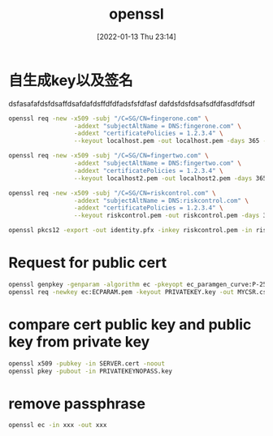 :PROPERTIES:
:ID:       5259d507-5b77-4a9b-ba41-4de1181e2439
:END:
#+title: openssl
#+date: [2022-01-13 Thu 23:14]
#+author:
#+hugo_custom_front_matter: :author "Xiong ChenYu"

* 自生成key以及签名
:PROPERTIES:
:EXPORT_FILE_NAME: how-to-generate-self-signed-certificates
:EXPORT_DATE: <2021-11-23 Tue>
:END:
dsfasafafdsfdsaffdsafdafdsffdfdfadsfsfdfasf
dafdsfdsfdsafsdfdfasdfdfsdf

#+begin_src sh
openssl req -new -x509 -subj "/C=SG/CN=fingerone.com" \
                  -addext "subjectAltName = DNS:fingerone.com" \
                  -addext "certificatePolicies = 1.2.3.4" \
                  --keyout localhost.pem -out localhost.pem -days 365 -nodes
#+end_src

#+begin_src sh
openssl req -new -x509 -subj "/C=SG/CN=fingertwo.com" \
                  -addext "subjectAltName = DNS:fingertwo.com" \
                  -addext "certificatePolicies = 1.2.3.4" \
                  --keyout localhost2.pem -out localhost2.pem -days 365 -nodes
#+end_src

#+begin_src sh
openssl req -new -x509 -subj "/C=SG/CN=riskcontrol.com" \
                  -addext "subjectAltName = DNS:riskcontrol.com" \
                  -addext "certificatePolicies = 1.2.3.4" \
                  --keyout riskcontrol.pem -out riskcontrol.pem -days 365 -nodes
#+end_src

#+begin_src sh
openssl pkcs12 -export -out identity.pfx -inkey riskcontrol.pem -in riskcontrol.pem -certfile riskcontrol.pem
#+end_src

* Request for public cert
#+begin_src sh
openssl genpkey -genparam -algorithm ec -pkeyopt ec_paramgen_curve:P-256 -out ECPARAM.pem
openssl req -newkey ec:ECPARAM.pem -keyout PRIVATEKEY.key -out MYCSR.csr
#+end_src


* compare cert public key and public key from private key

#+begin_src sh
openssl x509 -pubkey -in SERVER.cert -noout
openssl pkey -pubout -in PRIVATEKEYNOPASS.key     
#+end_src

* remove passphrase
#+begin_src sh
openssl ec -in xxx -out xxx
#+end_src
